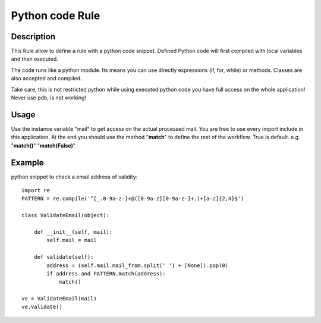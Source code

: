 Python code Rule
================

Description
-----------

This Rule allow to define a rule with a python code snippet. Defined Python code
will first compiled with local variables and than executed.

The code runs like a python module. Its means you can use directly expressions
(if, for, while) or methods. Classes are also accepted and compiled.

Take care, this is not restricted python while using executed python code you
have full access on the whole application!
Never use pdb, is not working!

Usage
-----
Use the instance variable "mail" to get access on the actual processed mail. You are
free to use every import include in this application.
At the end you should use the method "**match**" to define the rest of the workflow. True
is default. e.g. "**match()**" "**match(False)**"

Example
-------
    
python snippet to check a email address of validity::

    import re
    PATTERN = re.compile('^[_.0-9a-z-]+@([0-9a-z][0-9a-z-]+.)+[a-z]{2,4}$')
    
    class ValidateEmail(object):
    
        def __init__(self, mail):
            self.mail = mail
    
        def validate(self):
            address = (self.mail.mail_from.split(' ') + [None]).pop(0)
            if address and PATTERN.match(address):
                match()
    
    ve = ValidateEmail(mail)
    ve.validate()

